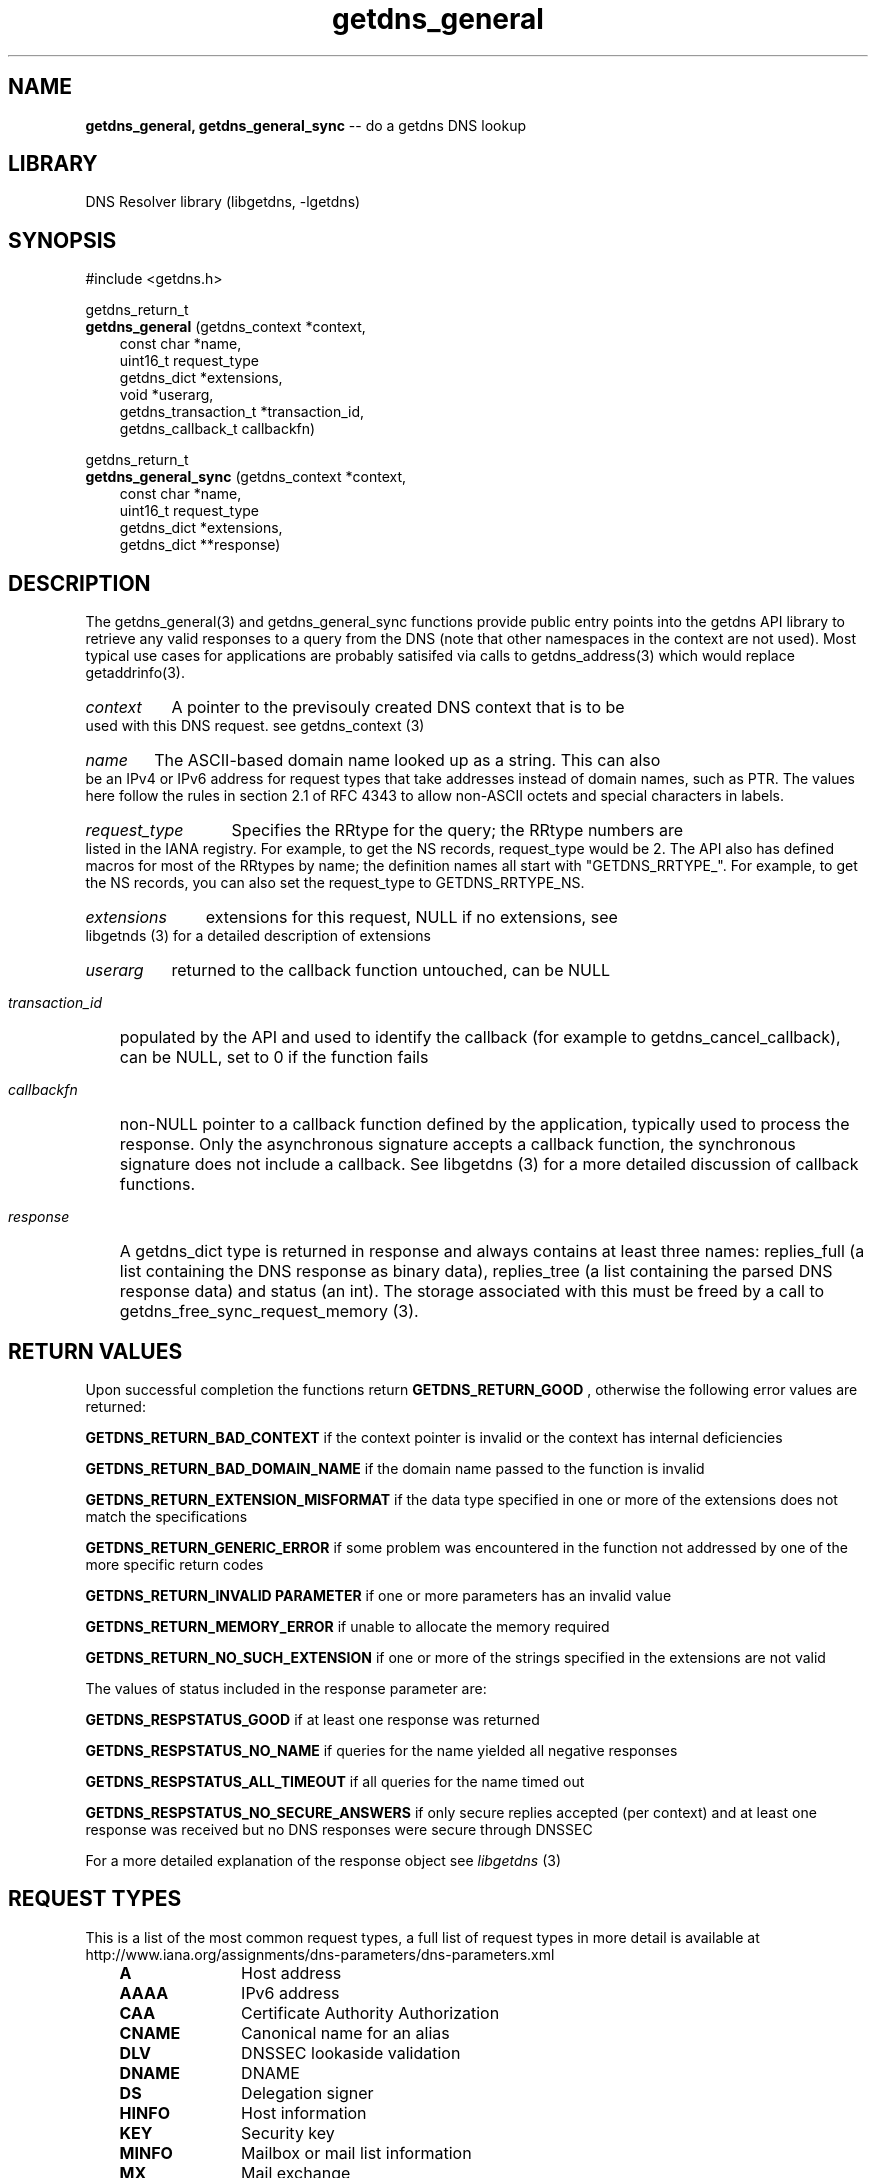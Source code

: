 .\" The "BSD-New" License
.\" 
.\" Copyright (c) 2013, NLnet Labs, Verisign, Inc.
.\" All rights reserved.
.\" 
.\" Redistribution and use in source and binary forms, with or without
.\" modification, are permitted provided that the following conditions are met:
.\" * Redistributions of source code must retain the above copyright
.\"   notice, this list of conditions and the following disclaimer.
.\" * Redistributions in binary form must reproduce the above copyright
.\"   notice, this list of conditions and the following disclaimer in the
.\"   documentation and/or other materials provided with the distribution.
.\" * Neither the names of the copyright holders nor the
.\"   names of its contributors may be used to endorse or promote products
.\"   derived from this software without specific prior written permission.
.\" 
.\" THIS SOFTWARE IS PROVIDED BY THE COPYRIGHT HOLDERS AND CONTRIBUTORS "AS IS" AND
.\" ANY EXPRESS OR IMPLIED WARRANTIES, INCLUDING, BUT NOT LIMITED TO, THE IMPLIED
.\" WARRANTIES OF MERCHANTABILITY AND FITNESS FOR A PARTICULAR PURPOSE ARE
.\" DISCLAIMED. IN NO EVENT SHALL Verisign, Inc. BE LIABLE FOR ANY
.\" DIRECT, INDIRECT, INCIDENTAL, SPECIAL, EXEMPLARY, OR CONSEQUENTIAL DAMAGES
.\" (INCLUDING, BUT NOT LIMITED TO, PROCUREMENT OF SUBSTITUTE GOODS OR SERVICES;
.\" LOSS OF USE, DATA, OR PROFITS; OR BUSINESS INTERRUPTION) HOWEVER CAUSED AND
.\" ON ANY THEORY OF LIABILITY, WHETHER IN CONTRACT, STRICT LIABILITY, OR TORT
.\" (INCLUDING NEGLIGENCE OR OTHERWISE) ARISING IN ANY WAY OUT OF THE USE OF THIS
.\" SOFTWARE, EVEN IF ADVISED OF THE POSSIBILITY OF SUCH DAMAGE.
.\" 

.TH getdns_general 3 "December 2015" "getdns 1.4.2" getdns
.SH NAME
.B getdns_general, 
.B getdns_general_sync
-- do a getdns DNS lookup

.SH LIBRARY
DNS Resolver library (libgetdns, \-lgetdns)

.SH SYNOPSIS
#include <getdns.h>

getdns_return_t 
.br
.B getdns_general
(getdns_context *context,
.RS 3
const char *name,
.br
uint16_t request_type
.br
getdns_dict *extensions,
.br
void *userarg,
.br
getdns_transaction_t *transaction_id,
.br
getdns_callback_t callbackfn)
.RE

getdns_return_t 
.br
.B getdns_general_sync
(getdns_context *context,
.RS 3
const char *name,
.br
uint16_t request_type
.br
getdns_dict *extensions,
.br
getdns_dict **response)
.RE

.SH DESCRIPTION

.LP
The getdns_general(3) and getdns_general_sync functions provide public entry
points into the getdns API library to retrieve any valid responses to a query
from the DNS (note that other namespaces in the context are not used).   Most
typical use cases for applications are probably satisifed via calls to
getdns_address(3) which would replace getaddrinfo(3).

.HP 3
.I context
A pointer to the previsouly created DNS context that is to be used with this DNS request. see getdns_context (3)

.HP 3
.I name
The ASCII-based domain name looked up as a string. This can also be an
IPv4 or IPv6 address for request types that take addresses instead of domain
names, such as PTR. The values here follow the rules in section 2.1 of RFC 4343
to allow non-ASCII octets and special characters in labels.

.HP 3
.I request_type
Specifies the RRtype for the query; the RRtype numbers are listed in the IANA registry. For example, to get the NS records, request_type would be 2. The API also has defined macros for most of the RRtypes by name; the definition names all start with "GETDNS_RRTYPE_". For example, to get the NS records, you can also set the request_type to GETDNS_RRTYPE_NS.

.HP 3
.I extensions
extensions for this request, NULL if no extensions, see libgetnds (3) for a detailed description of extensions

.HP 3
.I userarg
returned to the callback function untouched, can be NULL

.HP 3
.I transaction_id
populated by the API and used to identify the callback (for example to getdns_cancel_callback), can be NULL, set to 0 if the function fails

.HP 3
.I callbackfn
non-NULL pointer to a callback function defined by the application, typically
used to process the response. Only the asynchronous signature accepts a
callback function, the synchronous signature does not include a callback.  See
libgetdns (3) for a more detailed discussion of callback functions.

.HP 3
.I response
A getdns_dict type is returned in response and always contains at least three names: replies_full (a list containing the DNS response as binary data), replies_tree (a list containing the parsed DNS response data) and status (an int).  The storage associated with this must be freed by a call to getdns_free_sync_request_memory (3).

.HP
.SH "RETURN VALUES"

Upon successful completion the functions return
.B GETDNS_RETURN_GOOD
, otherwise the following error values are returned:

.LP
.B GETDNS_RETURN_BAD_CONTEXT 
if the context pointer is invalid or the context has internal deficiencies
.LP
.B GETDNS_RETURN_BAD_DOMAIN_NAME
if the domain name passed to the function is invalid
.LP
.B GETDNS_RETURN_EXTENSION_MISFORMAT
if the data type specified in one or more of the extensions does not match the specifications
.LP
.B GETDNS_RETURN_GENERIC_ERROR
if some problem was encountered in the function not addressed by one of the more
specific return codes
.LP
.B GETDNS_RETURN_INVALID PARAMETER 
if one or more parameters has an invalid value
.LP
.B GETDNS_RETURN_MEMORY_ERROR
if unable to allocate the memory required
.LP
.B GETDNS_RETURN_NO_SUCH_EXTENSION
if one or more of the strings specified in the extensions are not valid

The values of status included in the response parameter are:

.LP
.B GETDNS_RESPSTATUS_GOOD
if at least one response was returned
.LP
.B GETDNS_RESPSTATUS_NO_NAME
if queries for the name yielded all negative responses
.LP
.B GETDNS_RESPSTATUS_ALL_TIMEOUT
if all queries for the name timed out
.LP
.B GETDNS_RESPSTATUS_NO_SECURE_ANSWERS
if only secure replies accepted (per context) and at least one response was received but no DNS responses were secure through DNSSEC

.LP
For a more detailed explanation of the response object see
.I libgetdns
(3)

.SH REQUEST TYPES

This is a list of the most common request types, a full list of request types in more detail is available at http://www.iana.org/assignments/dns-parameters/dns-parameters.xml

.RS 3
.TP 11
.B A
Host address
.TP 
.B AAAA
IPv6 address
.TP
.B CAA
Certificate Authority Authorization
.TP
.B CNAME
Canonical name for an alias
.TP
.B DLV
DNSSEC lookaside validation
.TP
.B DNAME
DNAME
.TP
.B DS
Delegation signer
.TP
.B HINFO
Host information
.TP
.B KEY
Security key
.TP
.B MINFO
Mailbox or mail list information
.TP
.B MX
Mail exchange
.TP
.B NS
Authoritative name server
.TP
.B NSEC
Next secure record
.TP
.B NSEC3
Next secure record (hashed)
.TP
.B NSEC3PARAM
NSEC3PARAM
.TP
.B PTR
Domain name pointer
.TP
.B RRSIG
Signature for a record set
.TP
.B SIG
Security signature
.TP
.B SOA
Marks the start of a zone of authority
.TP
.B SRV
Server selection
.TP
.B TA
DNSSEC trust authorities
.TP
.B TKEY
Transaction key
.TP
.B TLSA
TLSA
.TP
.B TSIG
Transaction signature
.TP
.B TXT
Text strings
.RE

.SH EXAMPLES

TBD

.SH FILES
.br
/etc/hosts
.br
/etc/resolv.conf

.SH SEE ALSO
.BR libgetdns (3),
.BR getdns_address (3),
.BR getdns_context (3),
.BR getdns_free_sync_request_memory (3), 
.BR getdns_hostname (3),
.BR getdns_service (3),

